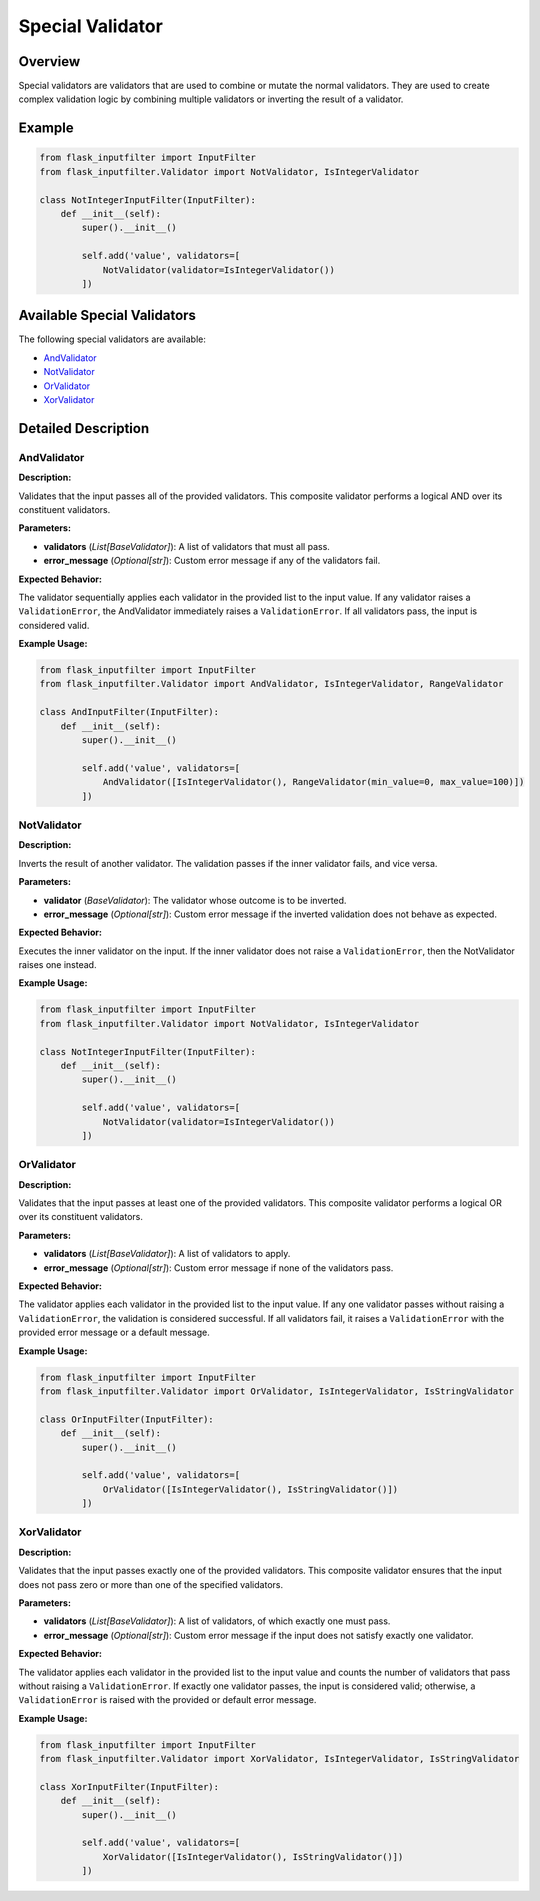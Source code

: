 Special Validator
=================

Overview
--------

Special validators are validators that are used to combine or mutate the normal validators.
They are used to create complex validation logic by combining multiple validators or inverting the result of a validator.

Example
-------

.. code-block:: python

    from flask_inputfilter import InputFilter
    from flask_inputfilter.Validator import NotValidator, IsIntegerValidator

    class NotIntegerInputFilter(InputFilter):
        def __init__(self):
            super().__init__()

            self.add('value', validators=[
                NotValidator(validator=IsIntegerValidator())
            ])

Available Special Validators
----------------------------

The following special validators are available:

- `AndValidator`_
- `NotValidator`_
- `OrValidator`_
- `XorValidator`_

Detailed Description
--------------------

AndValidator
~~~~~~~~~~~~

**Description:**

Validates that the input passes all of the provided validators. This composite validator performs a logical AND over its constituent validators.

**Parameters:**

- **validators** (*List[BaseValidator]*): A list of validators that must all pass.
- **error_message** (*Optional[str]*): Custom error message if any of the validators fail.

**Expected Behavior:**

The validator sequentially applies each validator in the provided list to the input value. If any validator raises a ``ValidationError``, the AndValidator immediately raises a ``ValidationError``. If all validators pass, the input is considered valid.

**Example Usage:**

.. code-block:: python

    from flask_inputfilter import InputFilter
    from flask_inputfilter.Validator import AndValidator, IsIntegerValidator, RangeValidator

    class AndInputFilter(InputFilter):
        def __init__(self):
            super().__init__()

            self.add('value', validators=[
                AndValidator([IsIntegerValidator(), RangeValidator(min_value=0, max_value=100)])
            ])

NotValidator
~~~~~~~~~~~~
**Description:**

Inverts the result of another validator. The validation passes if the inner validator fails, and vice versa.

**Parameters:**

- **validator** (*BaseValidator*): The validator whose outcome is to be inverted.
- **error_message** (*Optional[str]*): Custom error message if the inverted validation does not behave as expected.

**Expected Behavior:**

Executes the inner validator on the input. If the inner validator does not raise a ``ValidationError``, then the NotValidator raises one instead.

**Example Usage:**

.. code-block:: python

    from flask_inputfilter import InputFilter
    from flask_inputfilter.Validator import NotValidator, IsIntegerValidator

    class NotIntegerInputFilter(InputFilter):
        def __init__(self):
            super().__init__()

            self.add('value', validators=[
                NotValidator(validator=IsIntegerValidator())
            ])

OrValidator
~~~~~~~~~~~

**Description:**

Validates that the input passes at least one of the provided validators. This composite validator performs a logical OR over its constituent validators.

**Parameters:**

- **validators** (*List[BaseValidator]*): A list of validators to apply.
- **error_message** (*Optional[str]*): Custom error message if none of the validators pass.

**Expected Behavior:**

The validator applies each validator in the provided list to the input value. If any one validator passes without raising a ``ValidationError``, the validation is considered successful. If all validators fail, it raises a ``ValidationError`` with the provided error message or a default message.

**Example Usage:**

.. code-block:: python

    from flask_inputfilter import InputFilter
    from flask_inputfilter.Validator import OrValidator, IsIntegerValidator, IsStringValidator

    class OrInputFilter(InputFilter):
        def __init__(self):
            super().__init__()

            self.add('value', validators=[
                OrValidator([IsIntegerValidator(), IsStringValidator()])
            ])

XorValidator
~~~~~~~~~~~~

**Description:**

Validates that the input passes exactly one of the provided validators. This composite validator ensures that the input does not pass zero or more than one of the specified validators.

**Parameters:**

- **validators** (*List[BaseValidator]*): A list of validators, of which exactly one must pass.
- **error_message** (*Optional[str]*): Custom error message if the input does not satisfy exactly one validator.

**Expected Behavior:**

The validator applies each validator in the provided list to the input value and counts the number of validators that pass without raising a ``ValidationError``. If exactly one validator passes, the input is considered valid; otherwise, a ``ValidationError`` is raised with the provided or default error message.

**Example Usage:**

.. code-block:: python

    from flask_inputfilter import InputFilter
    from flask_inputfilter.Validator import XorValidator, IsIntegerValidator, IsStringValidator

    class XorInputFilter(InputFilter):
        def __init__(self):
            super().__init__()

            self.add('value', validators=[
                XorValidator([IsIntegerValidator(), IsStringValidator()])
            ])
